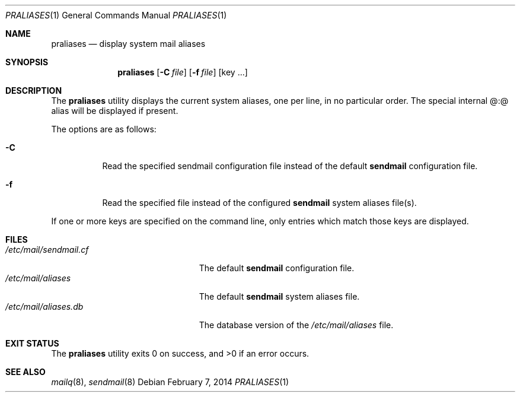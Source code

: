 .\" Copyright (c) 1998-2000, 2008 Proofpoint, Inc. and its suppliers.
.\"	All rights reserved.
.\"
.\" By using this file, you agree to the terms and conditions set
.\" forth in the LICENSE file which can be found at the top level of
.\" the sendmail distribution.
.\"
.\"
.\"	$Sendmail: praliases.8,v 8.20 2013/11/22 20:51:53 ca Exp $
.\"
.Dd $Mdocdate: February 7 2014 $
.Dt PRALIASES 1
.Os
.Sh NAME
.Nm praliases
.Nd display system mail aliases
.Sh SYNOPSIS
.Nm praliases
.Op Fl C Ar file
.Op Fl f Ar file
.Op key ...
.Sh DESCRIPTION
The
.Nm praliases
utility displays the current system aliases,
one per line, in no particular order.
The special internal @:@ alias will be displayed if present.
.Pp
The options are as follows:
.Bl -tag -width Ds
.It Fl C
Read the specified sendmail configuration file instead of the default
.Nm sendmail
configuration file.
.It Fl f
Read the specified file instead of the configured
.Nm sendmail
system aliases file(s).
.El
.Pp
If one or more keys are specified on the command line,
only entries which match those keys are displayed.
.Sh FILES
.Bl -tag -width /etc/mail/sendmail.cf -compact
.It Pa /etc/mail/sendmail.cf
The default
.Nm sendmail
configuration file.
.It Pa /etc/mail/aliases
The default
.Nm sendmail
system aliases file.
.It Pa /etc/mail/aliases.db
The database version of the
.Pa /etc/mail/aliases
file.
.El
.Sh EXIT STATUS
.Ex -std praliases
.Sh SEE ALSO
.Xr mailq 8 ,
.Xr sendmail 8

